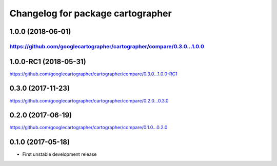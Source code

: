 ^^^^^^^^^^^^^^^^^^^^^^^^^^^^^^^^^^
Changelog for package cartographer
^^^^^^^^^^^^^^^^^^^^^^^^^^^^^^^^^^

1.0.0 (2018-06-01)
----------------------
https://github.com/googlecartographer/cartographer/compare/0.3.0...1.0.0
=======
1.0.0-RC1 (2018-05-31)
----------------------
https://github.com/googlecartographer/cartographer/compare/0.3.0...1.0.0-RC1

0.3.0 (2017-11-23)
------------------
https://github.com/googlecartographer/cartographer/compare/0.2.0...0.3.0

0.2.0 (2017-06-19)
------------------
https://github.com/googlecartographer/cartographer/compare/0.1.0...0.2.0

0.1.0 (2017-05-18)
------------------
* First unstable development release
